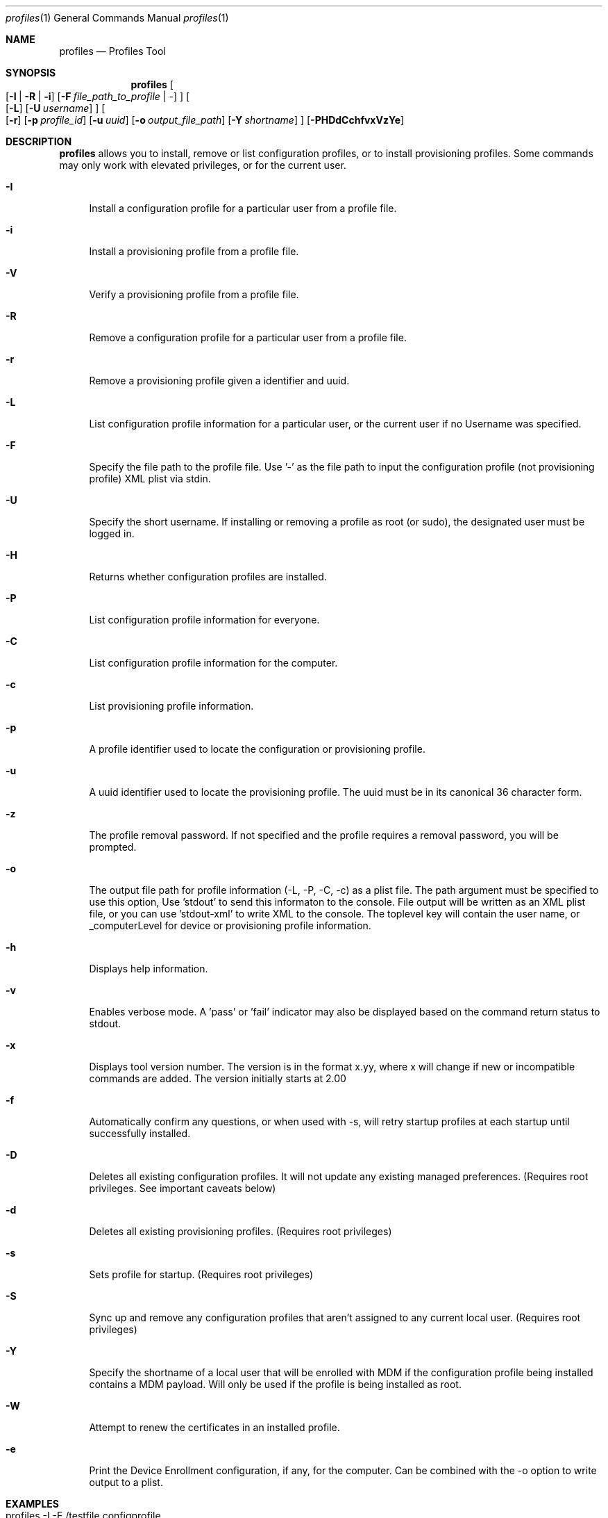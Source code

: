 .\" see 'man mdoc' for syntax examples
.\" this should go in /usr/share/man/man1/
.Dd June 23, 2016
.Dt profiles 1
.Os macOS
.Sh NAME
.Nm profiles
.Nd Profiles Tool
.Sh SYNOPSIS             \" Section Header - required - don't modify
.Nm
.Oo
.Op Fl I \*(Ba R \*(Ba i
.Op Fl F Ar file_path_to_profile \*(Ba -
.Oc
.Oo
.Op Fl L
.Op Fl U Ar username
.Oc
.Oo
.Op Fl r
.Op Fl p Ar profile_id
.Op Fl u Ar uuid
.Op Fl o Ar output_file_path
.Op Fl Y Ar shortname
.Oc
.Op Fl PHDdCchfvxVzYe
.Pp
.Sh DESCRIPTION          \" Section Header - required - don't modify
.Nm
allows you to install, remove or list configuration profiles, or to install provisioning profiles.  Some commands may only work with elevated privileges, or for the current user. 
.Pp                      \" Inserts a space
.Bl -tag -width "-u"
.It Fl I
Install a configuration profile for a particular user from a profile file.
.It Fl i
Install a provisioning profile from a profile file.
.It Fl V
Verify a provisioning profile from a profile file.
.It Fl R
Remove a configuration profile for a particular user from a profile file.
.It Fl r
Remove a provisioning profile given a identifier and uuid.
.It Fl L
List configuration profile information for a particular user, or the current user if no Username was specified.
.It Fl F
Specify the file path to the profile file.   Use '-' as the file path to input the configuration profile (not provisioning profile) XML plist via stdin.
.It Fl U
Specify the short username.   If installing or removing a profile as root (or sudo), the designated user must be logged in.
.It Fl H
Returns whether configuration profiles are installed.
.It Fl P
List configuration profile information for everyone.
.It Fl C
List configuration profile information for the computer.
.It Fl c
List provisioning profile information.
.It Fl p
A profile identifier used to locate the configuration or provisioning profile.
.It Fl u
A uuid identifier used to locate the provisioning profile.  The uuid must be in its canonical 36 character form.
.It Fl z
The profile removal password.   If not specified and the profile requires a removal password, you will be prompted.
.It Fl o
The output file path for profile information (-L, -P, -C, -c) as a plist file.   The path argument must be specified to use this option, Use 'stdout' to send this informaton to the console.  File output will be written as an XML plist file, or you can use 'stdout-xml' to write XML to the console.  The toplevel key will contain the user name, or _computerLevel for device or provisioning profile information.
.It Fl h
Displays help information.
.It Fl v
Enables verbose mode.   A 'pass' or 'fail' indicator may also be displayed based on the command return status to stdout.
.It Fl x
Displays tool version number.   The version is in the format x.yy, where x will change if new or incompatible commands are added.  The version initially starts at 2.00
.It Fl f
Automatically confirm any questions, or when used with -s, will retry startup profiles at each startup until successfully installed.
.It Fl D
Deletes all existing configuration profiles.  It will not update any existing managed preferences. (Requires root privileges.  See important caveats below)
.It Fl d
Deletes all existing provisioning profiles. (Requires root privileges)
.It Fl s
Sets profile for startup. (Requires root privileges)
.It Fl S
Sync up and remove any configuration profiles that aren't assigned to any current local user. (Requires root privileges)
.It Fl Y
Specify the shortname of a local user that will be enrolled with MDM if the configuration profile being installed contains a MDM payload. Will only be used if the profile is being installed as root.
.It Fl W
Attempt to renew the certificates in an installed profile.
.It Fl e
Print the Device Enrollment configuration, if any, for the computer. Can be combined with the -o option to write output to a plist.
.El
.Pp
.Sh EXAMPLES
.Pp
.Bl -tag -width -indent  \" Differs from above in tag removed 
.It "profiles -I -F /testfile.configprofile"
Installs the profile file 'testfile.mobileconfig' into current user.
.It "profiles -R -F /profiles/testfile2.configprofile"
Removes the profile file '/profiles/testfile2.mobileconfig' into the current user.
.It "profiles -H"
Returns whether or not configuration profiles are installed on the system.
.It "profiles -P"
Displays information on all installed configuration profiles on the system.
.It "profiles -L"
Displays information for installed profiles for the current user.
.It "profiles -L -o /outputfile"
Displays information for installed profiles for the current user and sends the output as a dictionary to /outputfile.plist.
.It "profiles -Lv"
Displays extended information for installed configuration profiles for the current user.
.It "profiles -D"
Removes all configuration profile inforamtion on the system.  (see important caveat below)
.It "profiles -R -p com.example.profile1 -z pass"
Removes any installed profiles with the identifier com.example.profile1 in the current user and using a removal password of 'pass'.
.It "profiles -s -F /startupprofile.mobileconfig -f"
Sets up the profile as a startup profile to be triggered at the next system startup time.   If the profile can't be installed, it will try again at next startup time.
.It "profiles -I -F - < /configprofile.mobileconfig"
Installs the configuration profile read in from stdin.   The stdin data must be a fully formed XML plist containing the configuration profile information.
.El                      \" Ends the list
.Pp
.Sh CAVEATS
Certain configuration profiles may be marked as a device profile (system) using the PayloadScope key.  However, the profiles tool will ignore the PayloadScope key and install the profile based on how the profile is installed; either a user profile if installed from a user, or a device profile if installed from root (or sudo).   If you are installing a profile as root, you may use the -U parameter to install or remove the profile for that active user.
.Pp
Specific payload dictionary information is not available since it may contain sensitive information.  Non-sensitive information can be viewed using the System Report.
.Pp
Because this command line tool was not designed to ask for missing information, some profiles may fail to install properly.  The only recourse is to insert the missing information before installing the configuration profile.  The System Preferences application's Profiles pane is designed to handle the querying of missing information.
.Pp
Configuration profiles installed to the wrong user domain (user vs system) may not behave in the way you expect since the information may not be useful to that particular domain.  For example, adding a Mail payload to the system domain will not do anything since Mail payloads must have a user account.   Additionally, since profiles are stored by the user shortname and only stored on the local client, care should be taken to not install a profile that could be used by a same named local user.
.Pp
The profiles tool should only be used from the /usr/bin folder since certain operations are privileged and may fail if moved.
.Pp
The -D command removes all configuration profile information without regards for any services it may have set up.  This may leave your system in a state that requires you to manually clean up any service (account) information the profile(s) had installed - for all users on that system.   You should not use this command without considering its consequences.  There is no way to undo this command.  You will be prompted to confirm this command before it will execute.
